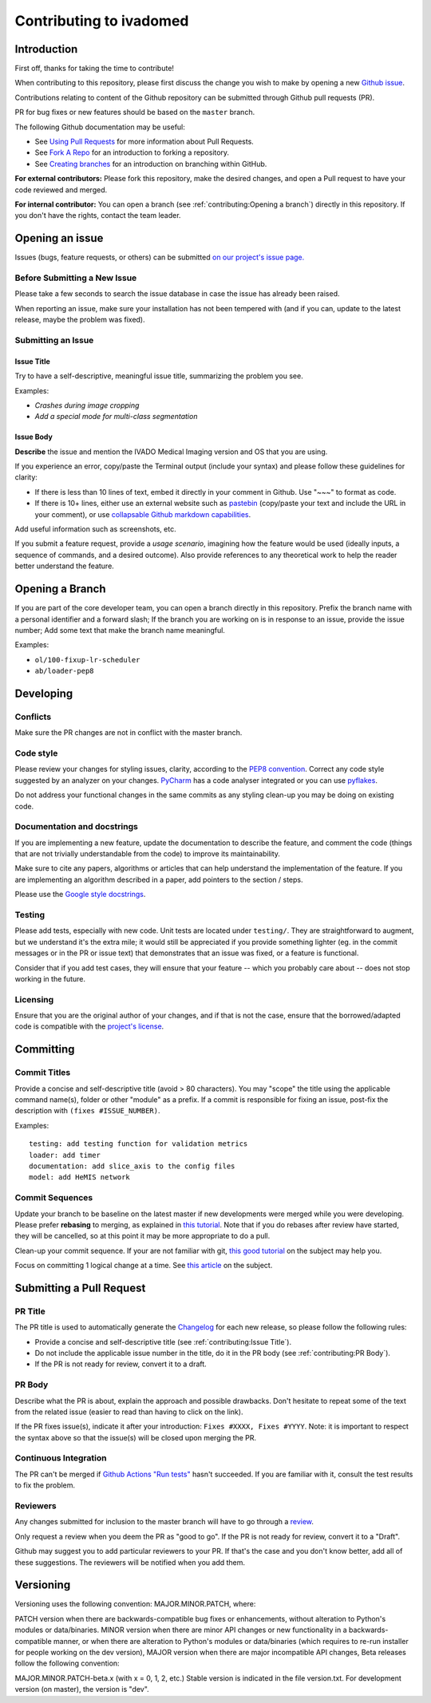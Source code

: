 Contributing to ivadomed
========================

Introduction
------------

First off, thanks for taking the time to contribute!

When contributing to this repository, please first discuss the change
you wish to make by opening a new `Github
issue <https://github.com/neuropoly/ivado-medical-imaging/issues>`__.

Contributions relating to content of the Github repository can be
submitted through Github pull requests (PR).

PR for bug fixes or new features should be based on the ``master``
branch.

The following Github documentation may be useful:

-  See `Using Pull
   Requests <https://help.github.com/articles/using-pull-requests>`__
   for more information about Pull Requests.
-  See `Fork A Repo <http://help.github.com/forking/>`__ for an
   introduction to forking a repository.
-  See `Creating
   branches <https://help.github.com/articles/creating-and-deleting-branches-within-your-repository/>`__
   for an introduction on branching within GitHub.

**For external contributors:** Please fork this repository, make the
desired changes, and open a Pull request to have your code reviewed and
merged.

**For internal contributor:** You can open a
branch (see :ref:`contributing:Opening a branch`) directly in this repository. If you don't
have the rights, contact the team leader.

Opening an issue
----------------

Issues (bugs, feature requests, or others) can be submitted `on our
project's issue
page. <https://github.com/neuropoly/ivado-medical-imaging/issues>`__

Before Submitting a New Issue
~~~~~~~~~~~~~~~~~~~~~~~~~~~~~

Please take a few seconds to search the issue database in case the issue
has already been raised.

When reporting an issue, make sure your installation has not been
tempered with (and if you can, update to the latest release, maybe the
problem was fixed).

Submitting an Issue
~~~~~~~~~~~~~~~~~~~

Issue Title
^^^^^^^^^^^

Try to have a self-descriptive, meaningful issue title, summarizing the
problem you see.

Examples:

-  *Crashes during image cropping*
-  *Add a special mode for multi-class segmentation*

Issue Body
^^^^^^^^^^

**Describe** the issue and mention the IVADO Medical Imaging version and
OS that you are using.

If you experience an error, copy/paste the Terminal output (include your
syntax) and please follow these guidelines for clarity:

-  If there is less than 10 lines of text, embed it directly in your
   comment in Github. Use "~~~" to format as code.
-  If there is 10+ lines, either use an external website such as
   `pastebin <https://pastebin.com/>`__ (copy/paste your text and
   include the URL in your comment), or use `collapsable Github markdown
   capabilities <https://gist.github.com/ericclemmons/b146fe5da72ca1f706b2ef72a20ac39d#using-details-in-github>`__.

Add useful information such as screenshots, etc.

If you submit a feature request, provide a *usage scenario*, imagining
how the feature would be used (ideally inputs, a sequence of commands,
and a desired outcome). Also provide references to any theoretical work
to help the reader better understand the feature.

Opening a Branch
----------------

If you are part of the core developer team, you can open a branch
directly in this repository. Prefix the branch name with a personal
identifier and a forward slash; If the branch you are working on is in
response to an issue, provide the issue number; Add some text that make
the branch name meaningful.

Examples:

-  ``ol/100-fixup-lr-scheduler``
-  ``ab/loader-pep8``

Developing
----------

Conflicts
~~~~~~~~~

Make sure the PR changes are not in conflict with the master branch.

Code style
~~~~~~~~~~

Please review your changes for styling issues, clarity, according to the
`PEP8 convention <https://www.python.org/dev/peps/pep-0008/>`__. Correct
any code style suggested by an analyzer on your changes.
`PyCharm <https://www.jetbrains.com/help/pycharm/2016.1/code-inspection.html>`__
has a code analyser integrated or you can use
`pyflakes <https://github.com/PyCQA/pyflakes>`__.

Do not address your functional changes in the same commits as any
styling clean-up you may be doing on existing code.

Documentation and docstrings
~~~~~~~~~~~~~~~~~~~~~~~~~~~~

If you are implementing a new feature, update the documentation to
describe the feature, and comment the code (things that are not
trivially understandable from the code) to improve its maintainability.

Make sure to cite any papers, algorithms or articles that can help
understand the implementation of the feature. If you are implementing an
algorithm described in a paper, add pointers to the section / steps.

Please use the `Google style
docstrings <https://sphinxcontrib-napoleon.readthedocs.io/en/latest/example_google.html>`__.

Testing
~~~~~~~

Please add tests, especially with new code. Unit tests are located under
``testing/``. They are straightforward to augment, but we understand
it's the extra mile; it would still be appreciated if you provide
something lighter (eg. in the commit messages or in the PR or issue
text) that demonstrates that an issue was fixed, or a feature is
functional.

Consider that if you add test cases, they will ensure that your feature
-- which you probably care about -- does not stop working in the future.

Licensing
~~~~~~~~~

Ensure that you are the original author of your changes, and if that is
not the case, ensure that the borrowed/adapted code is compatible with
the `project's
license <https://ivadomed.org/en/latest/index.html#license>`__.

Committing
----------

Commit Titles
~~~~~~~~~~~~~

Provide a concise and self-descriptive title (avoid > 80 characters).
You may "scope" the title using the applicable command name(s), folder
or other "module" as a prefix. If a commit is responsible for fixing an
issue, post-fix the description with ``(fixes #ISSUE_NUMBER)``.

Examples:

::

    testing: add testing function for validation metrics
    loader: add timer
    documentation: add slice_axis to the config files
    model: add HeMIS network

Commit Sequences
~~~~~~~~~~~~~~~~

Update your branch to be baseline on the latest master if new
developments were merged while you were developing. Please prefer
**rebasing** to merging, as explained in `this
tutorial <https://coderwall.com/p/7aymfa/please-oh-please-use-git-pull-rebase>`__.
Note that if you do rebases after review have started, they will be
cancelled, so at this point it may be more appropriate to do a pull.

Clean-up your commit sequence. If your are not familiar with git, `this
good
tutorial <https://www.atlassian.com/git/tutorials/rewriting-history>`__
on the subject may help you.

Focus on committing 1 logical change at a time. See `this
article <https://github.com/erlang/otp/wiki/writing-good-commit-messages>`__
on the subject.

Submitting a Pull Request
-------------------------

PR Title
~~~~~~~~

The PR title is used to automatically generate the
`Changelog <https://github.com/neuropoly/ivado-medical-imaging/blob/master/CHANGES.md>`__
for each new release, so please follow the following rules:

-  Provide a concise and self-descriptive title (see :ref:`contributing:Issue Title`).
-  Do not include the applicable issue number in the title, do it in the PR body (see :ref:`contributing:PR Body`).
-  If the PR is not ready for review, convert it to a draft.

PR Body
~~~~~~~

Describe what the PR is about, explain the approach and possible
drawbacks. Don't hesitate to repeat some of the text from the related
issue (easier to read than having to click on the link).

If the PR fixes issue(s), indicate it after your introduction:
``Fixes #XXXX, Fixes #YYYY``. Note: it is important to respect the
syntax above so that the issue(s) will be closed upon merging the PR.

Continuous Integration
~~~~~~~~~~~~~~~~~~~~~~

The PR can't be merged if `Github Actions "Run
tests" <https://github.com/neuropoly/ivado-medical-imaging/actions>`__
hasn't succeeded. If you are familiar with it, consult the test results
to fix the problem.

Reviewers
~~~~~~~~~

Any changes submitted for inclusion to the master branch will have to go
through a
`review <https://help.github.com/articles/about-pull-request-reviews/>`__.

Only request a review when you deem the PR as "good to go". If the PR is
not ready for review, convert it to a "Draft".

Github may suggest you to add particular reviewers to your PR. If that's
the case and you don't know better, add all of these suggestions. The
reviewers will be notified when you add them.

Versioning
----------

Versioning uses the following convention: MAJOR.MINOR.PATCH, where:

PATCH version when there are backwards-compatible bug fixes or
enhancements, without alteration to Python's modules or data/binaries.
MINOR version when there are minor API changes or new functionality in a
backwards-compatible manner, or when there are alteration to Python's
modules or data/binaries (which requires to re-run installer for people
working on the dev version), MAJOR version when there are major
incompatible API changes, Beta releases follow the following convention:

MAJOR.MINOR.PATCH-beta.x (with x = 0, 1, 2, etc.) Stable version is
indicated in the file version.txt. For development version (on master),
the version is "dev".
